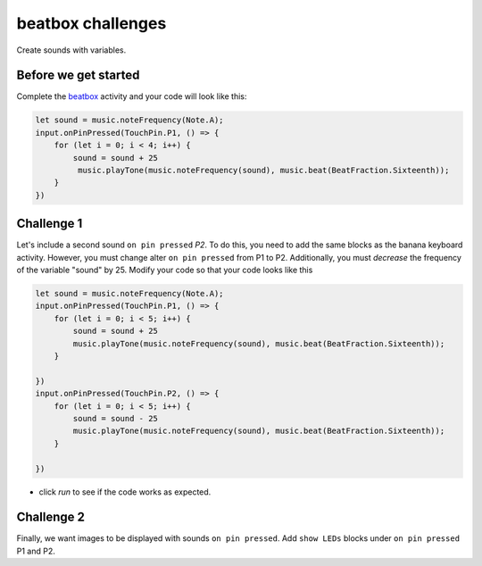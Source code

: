 
beatbox challenges
==================

Create sounds with variables.

Before we get started
---------------------

Complete the `beatbox </lessons/classic-beatbox/activity>`_ activity and your code will look like this:

.. code-block:: blocks

   let sound = music.noteFrequency(Note.A);
   input.onPinPressed(TouchPin.P1, () => {
       for (let i = 0; i < 4; i++) {
           sound = sound + 25
            music.playTone(music.noteFrequency(sound), music.beat(BeatFraction.Sixteenth));
       }
   })

Challenge 1
-----------

Let's include a second sound ``on pin pressed`` *P2*. To do this, you need to add the same blocks as the banana keyboard activity. However, you must change alter ``on pin pressed`` from P1 to P2. Additionally, you must *decrease* the frequency of the variable "sound" by 25. Modify your code so that your code looks like this

.. code-block:: blocks

   let sound = music.noteFrequency(Note.A);
   input.onPinPressed(TouchPin.P1, () => {
       for (let i = 0; i < 5; i++) {
           sound = sound + 25
           music.playTone(music.noteFrequency(sound), music.beat(BeatFraction.Sixteenth));
       }

   })
   input.onPinPressed(TouchPin.P2, () => {
       for (let i = 0; i < 5; i++) {
           sound = sound - 25
           music.playTone(music.noteFrequency(sound), music.beat(BeatFraction.Sixteenth));
       }

   })


* click *run* to see if the code works as expected.

Challenge 2
-----------

Finally, we want images to be displayed with sounds ``on pin pressed``. Add ``show LEDs`` blocks under ``on pin pressed`` P1 and P2.
